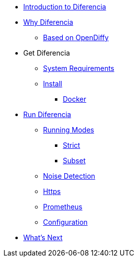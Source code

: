 * xref:index.adoc[Introduction to Diferencia]

* xref:why.adoc[Why Diferencia]
** xref:why.adoc#opendiffy[Based on OpenDiffy]

* Get Diferencia
** xref:supported-platforms.adoc[System Requirements]
** xref:installation.adoc[Install]
*** xref:installation.adoc#docker[Docker]

* xref:run-diferencia.adoc[Run Diferencia]

** xref:run-diferencia.adoc#modes[Running Modes]
*** xref:run-diferencia.adoc#strict[Strict]
*** xref:run-diferencia.adoc#subset[Subset]

** xref:run-diferencia.adoc#noise[Noise Detection]
** xref:https.adoc[Https]
** xref:prometheus.adoc[Prometheus]
** xref:run-diferencia.adoc#configuration[Configuration]

* xref:what_next.adoc[What's Next]